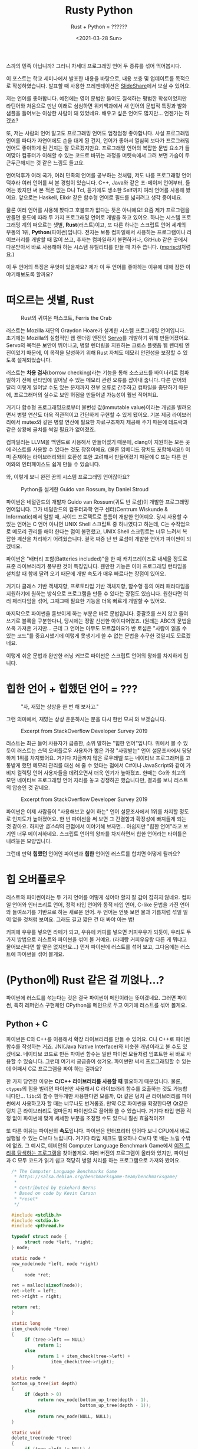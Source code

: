 #+title: Rusty Python
#+subtitle: Rust + Python = ??????
#+description: 우리가 어떤 민족입니까?
스까의 민족 아닙니까?
그러니 차세대 프로그래밍 언어 두 종류를 섞어 먹어봅시다.
#+date: <2021-03-28 Sun>
#+language: ko

#+begin_tip
이 포스트는 학교 세미나에서 발표한 내용을 바탕으로, 내용 보충 및 업데이트를 목적으로 작성하였습니다.
발표할 때 사용한 프레젠테이션은 [[https://slideshare.net/zu0107/rusty-python-229741370][SlideShare]]에서 보실 수 있어요.

#+end_tip

저는 언어를 좋아합니다.
예전에는 영어 문법만 들어도 질색하는 평범한 학생이었지만 라틴어와 처음으로 만난 이래로 심심하면 위키백과에서 새 언어의 문법적 특징과 발화 샘플을 들어보는 이상한 사람이 돼 있었네요.
배우고 싶은 언어도 많지만...
언젠가는 하겠죠?

또, 저는 사람의 언어 말고도 프로그래밍 언어도 엄청엄청 좋아합니다.
사실 프로그래밍 언어를 파다가 자연어에도 손을 대게 된 건지, 언어가 좋아서 열심히 보다가 프로그래밍 언어도 좋아하게 된 건지는 잘 모르겠지만요.
프로그래밍 언어의 복잡한 문법 요소가 들어맞아 컴퓨터가 이해할 수 있는 코드로 바뀌는 과정을 머릿속에서 그려 보면 가슴이 두근두근해지는 것 같은 느낌도 들고요.

언어덕후가 여러 국가, 여러 민족의 언어를 공부하는 것처럼, 저도 나름 프로그래밍 언어 덕후라 여러 언어를 써 본 경험이 있습니다.
C++, Java와 같은 초-메이저 언어부터, 들어는 봤지만 써 본 적은 없는 D나 Tcl, 듣기에도 생소한 Self까지 여러 언어를 사용해 봤어요.
앞으로는 Haskell, Elixir 같은 함수형 언어로 필드를 넓히려고 생각 중이네요.

물론 여러 언어를 사용해 봤다고 호불호가 없다는 뜻은 아니에요!
요즘 제가 프로그램을 만들면 용도에 따라 두 가지 프로그래밍 언어로 개발을 하고 있어요.
하나는 시스템 프로그래밍 계의 떠오르는 샛별, *Rust*​(러스트)이고, 또 다른 하나는 스크립트 언어 세계의 부동의 1위, *Python*​(파이썬)입니다.
전자는 보통 컴파일해서 사용하는 프로그램이나 라이브러리를 개발할 때 많이 쓰고, 후자는 컴파일하기 불편하거나, GitHub 같은 곳에서 다운받아서 바로 사용해야 하는 시스템 유틸리티를 만들 때 자주 씁니다.
([[https://github.com/RangHo/mprisctl][mprisctl]]처럼요.)

이 두 언어의 특징은 무엇이 있을까요?
제가 이 두 언어를 좋아하는 이유에 대해 잠깐 이야기해보도록 할까요?

* 떠오르는 샛별, Rust

#+caption: Rust의 귀여운 마스코트, Ferris the Crab
#+name: fig:ferris-the-crab
[[./assets/rusty_python/ferris-the-crab.png]]

러스트는 Mozilla 재단의 Graydon Hoare가 설계한 시스템 프로그래밍 언어입니다.
초기에는 Mozilla의 실험적인 웹 렌더링 엔진인 [[https:github.com/servo/servo][Servo]]를 개발하기 위해 만들어졌어요.
Servo의 목적은 보안이 뛰어나고, 병렬  렌더링을 지원하는 크로스 플랫폼 웹 렌더링 엔진이었기 때문에, 이 목적을 달성하기 위해 Rust 자체도 메모리 안전성을 보장할 수 있도록 설계되었습니다.

러스트는 *차용 검사*​(borrow checking)라는 기능을 통해 소스코드를 바이너리로 컴파일하기 전에 런타임에 일어날 수 있는 메모리 관련 오류를 잡아내 줍니다.
다른 언어와 달리 이렇게 일어날 수도 있는 문제까지 전부 오류로 간주하고 컴파일을 중단하기 때문에, 프로그래머의 실수로 보안 허점을 만들어낼 가능성이 훨씬 적어져요.

거기다 함수형 프로그래밍으로부터 불변성 값(immutable value)이라는 개념을 빌려오면서 병렬 연산도 더욱 직관적이고 간단하게 구현할 수 있게 됐어요.
기본 제공 라이브러리에서 mutex와 같은 병렬 연산에 필요한 자료구조까지 제공해 주기 때문에 데드락과 같은 상황에 골치를 썩일 필요가 없어졌죠.

컴파일러는 LLVM을 백엔드로 사용해서 만들어졌기 때문에, clang이 지원하는 모든 곳에 러스트를 사용할 수 있다는 것도 장점이에요.
(물론 임베디드 장치도 포함해서요!) 이미 존재하는 라이브러리와의 호환성 또한 고려해서 만들어졌기 때문에 C 또는 다른 언어와의 인터페이스도 쉽게 만들 수 있습니다.

와, 이렇게 보니 완전 꿈의 시스템 프로그래밍 언어잖아요?

#+caption: Python을 설계한 Guido van Rossum, by Daniel Stroud
#+name: fig:guido-van-rossum
[[./assets/rusty_python/guido-van-rossum.webp]]

파이썬은 네덜란드의 개발자 Guido van Rossum(귀도 반 로섬)이 개발한 프로그래밍 언어입니다.
그가 네덜란드의 컴퓨터과학 연구 센터(Centrum Wiskunde & Informatic)에서 일할 때, 사이드 프로젝트로 틈틈이 개발한 언어예요.
당시 사용할 수 있는 언어는 C 언어 아니면 UNIX Shell 스크립트 중 하나였다고 하는데, C는 수작업으로 메모리 관리를 해야 한다는 점이 불편했고, UNIX Shell 스크립트는 너무 느려서 복잡한 계산을 처리하기 어려웠습니다.
결국 짜증 난 반 로섬이 개발한 언어가 파이썬이 되겠네요.

파이썬은 "배터리 포함(Batteries included)"을 한 때 캐치프레이즈로 내세울 정도로 표준 라이브러리가 풍부한 것이 특징입니다.
웬만한 기능은 이미 프로그래밍 런타임을 설치할 때 함께 딸려 오기 때문에 개발 속도가 매우 빠르다는 장점이 있어요.

거기다 클래스 기반 객체지향, 프로토타입 기반 객체지향, 함수형 등의 여러 패러다임을 지원하기에 원하는 방식으로 프로그램을 만들 수 있다는 장점도 있습니다.
원한다면 여러 패러다임을 섞어, 그때그때 필요한 기능을 더욱 빠르게 개발할 수 있어요.

마지막으로 파이썬을 돋보이게 하는 부분은 바로 문법입니다.
중괄호를 쓰지 않고 들여쓰기로 블록을 구분한다니, 당시에는 정말 신선한 아이디어였죠.
(원래는 ABC의 문법을 쏘옥 가져온 거지만...
근데 그 언어는 아무도 모르잖아요?) 반 로섬은 "사람이 읽을 수 있는 코드"를 중요시했기에 이렇게 못생기게 쓸 수 없는 문법을 추구한 것일지도 모르겠네요.

이렇게 쉬운 문법과 완만한 러닝 커브로 파이썬은 스크립트 언어의 왕좌를 차지하게 됩니다.

* 힙한 언어 + 힙했던 언어 = ???

#+caption: "자, 재밌는 상상을 한 번 해 보자고."
#+name: fig:fun-imagination
[[./assets/rusty_python/fun-imagination.webp]]

그런 의미에서, 재밌는 상상 운운하시는 분을 다시 한번 모셔 와 보겠습니다.

#+caption: Excerpt from StackOverflow Developer Survey 2019
#+name: fig: stackoverflow-survey-loved
[[./assets/rusty_python/stackoverflow-2019-loved.png]]

러스트는 최근 들어 사용자가 급증한, 소위 말하는 "힙한 언어"입니다.
위에서 볼 수 있듯이 러스트는 스택 오버플로우 사용자가 뽑은 가장 "사랑받는" 언어 설문조사에서 당당하게 1위를 차지했어요.
거기다 지금까지 많은 로우레벨 또는 네이티브 프로그래머를 고통받게 했던 메모리 관리를 대신 해 줄 수 있다는 점에서 C#이나 JavaScript와 같이 가비지 컬렉팅 언어 사용자들을 데려오면서 더욱 인기가 높아졌죠.
한때는 Go와 최고의 모던 네이티브 프로그래밍 언어 자리를 놓고 경쟁하곤 했습니다만, 결과를 보니 러스트의 압승인 것 같네요.

#+caption: Excerpt from StackOverflow Developer Survey 2019
#+name: fig: stackoverflow-survey-wanted
[[./assets/rusty_python/stackoverflow-2019-wanted.png]]

파이썬은 이제 사람들이 "사용해보고 싶어 하는" 언어 설문조사에서 1위를 차지할 정도로 인지도가 높아졌어요.
한 번 파이썬을 써 보면 그 간결함과 확장성에 빠져들게 되는 것 같아요.
하지만 /힙스터/​의 관점에서 이야기해 보자면...
아쉽지만 "힙한 언어"라고 보기엔 너무 메이저하네요.
스크립트 언어의 왕좌를 차지하면서 힙한 언어라는 타이틀은 내려놓은 모양입니다.

그런데 만약 *힙했던* 언어인 파이썬과 *힙한* 언어인 러스트를 합치면 어떻게 될까요?

* 힙 오버플로우

러스트와 파이썬이라는 두 가지 언어를 어떻게 섞어야 할지 잘 감이 잡히지 않네요.
컴파일 언어와 인터프리트 언어, 정적 타입 언어와 동적 타입 언어, C-like 문법을 가진 언어와 들여쓰기를 기반으로 하는 새로운 언어.
두 언어는 언뜻 보면 물과 기름처럼 섞일 일이 없을 것처럼 보여요.
그래도 길고 짧은 건 대 봐야 아는 법!

커피에 우유를 넣으면 라떼가 되고, 우유에 커피를 넣으면 커피우유가 되듯이, 우리도 두 가지 방법으로 러스트와 파이썬을 섞어 볼 거예요.
(라떼랑 커피우유랑 다른 게 뭐냐고 물어보신다면 할 말은 없지만요...) 먼저 파이썬에 러스트를 섞어 보고, 그다음에는 러스트에 파이썬을 섞어 볼게요.

* (Python에) Rust 같은 걸 끼얹나...?

파이썬에 러스트를 섞는다는 것은 결국 파이썬이 메인이라는 뜻이겠네요.
그러면 파이썬, 특히 레퍼런스 구현체인 CPython을 메인으로 두고 여기에 러스트를 섞어 볼게요.

** Python + C

파이썬은 C와 C++를 이용해서 확장 라이브러리를 만들 수 있어요.
C나 C++로 파이썬 함수를 작성하는 거죠.
JNI(Java Native Interface)와 비슷한 개념이라고 볼 수도 있겠네요.
네이티브 코드로 만든 파이썬 함수는 일반 파이썬 모듈처럼 임포트한 뒤 바로 사용할 수 있습니다.
그런데 여기서 궁금증이 생겨요.
파이썬만 써서 프로그래밍할 수 있는데 어째서 C로 프로그램을 짜야 하는 걸까요?

한 가지 당연한 이유는 *C/C++ 라이브러리를 사용할 때* 필요하기 때문입니다.
물론, ~ctypes~​의 힘을 빌리면 파이썬만 사용해서 C 라이브러리 함수를 호출하는 것도 가능합니다만...
~libc~​의 함수 한두개만 사용한다면 모를까, Qt 같은 덩치 큰 라이브러리를 파이썬에서 사용하고자 할 때는 너무나도 번거롭죠.
만약 C로 파이썬을 확장한다면 Qt같은 덩치 큰 라이브러리도 얼마든지 파이썬으로 끌어와 쓸 수 있습니다.
거기다 타입 변환 걱정 없이 파이썬에 맞게 세세한 부분을 조정할 수도 있으니 훨씬 효율적이죠!

또 다른 이유는 파이썬의 *속도*​입니다.
파이썬은 인터프리터 언어다 보니 CPU에서 바로 실행될 수 있는 C보다 느립니다.
거기다 타입 체크도 필요하나 C보다 몇 배는 느릴 수밖에 없죠.
그 예시로, 데비안의 Computer Language Benchmark Game에서 [[https:benchmarksgame-team.pages.debian.net/benchmarksgame/performance/binarytrees.html][이진 트리를 탐색하는 프로그램]]을 찾아볼게요.
여러 버전의 프로그램이 올라와 있지만, 파이썬과 C 모두 코드가 읽기 쉽고 적당히 병렬 처리를 하는 프로그램으로 가져와 봤어요.

#+begin_src c
  /* The Computer Language Benchmarks Game
   ,* https://salsa.debian.org/benchmarksgame-team/benchmarksgame/
   ,*
   ,* Contributed by Eckehard Berns
   ,* Based on code by Kevin Carson
   ,* *reset*
   ,*/

  #include <stdlib.h>
  #include <stdio.h>
  #include <pthread.h>

  typedef struct node {
       struct node *left, *right;
  } node;

  static node *
  new_node(node *left, node *right)
  {
       node *ret;

  ret = malloc(sizeof(node));
  ret->left = left;
  ret->right = right;

  return ret;
  }

  static long
  item_check(node *tree)
  {
       if (tree->left == NULL)
            return 1;
       else
            return 1 + item_check(tree->left) +
                 item_check(tree->right);
  }

  static node *
  bottom_up_tree(int depth)
  {
       if (depth > 0)
            return new_node(bottom_up_tree(depth - 1),
                            bottom_up_tree(depth - 1));
       else
            return new_node(NULL, NULL);
  }

  static void
  delete_tree(node *tree)
  {
       if (tree->left != NULL) {
            delete_tree(tree->left);
            delete_tree(tree->right);
       }
       free(tree);
  }

  struct worker_args {
       long iter, check;
       int depth;
       pthread_t id;
       struct worker_args *next;
  };

  static void *
  check_tree_of_depth(void *_args)
  {
       struct worker_args *args = _args;
       long i, iter, check, depth;
       node *tmp;

       iter = args->iter;
       depth = args->depth;

       check = 0;
       for (i = 1; i <= iter; i++) {
            tmp = bottom_up_tree(depth);
            check += item_check(tmp);
            delete_tree(tmp);
       }

       args->check = check;
       return NULL;
  }

  int
  main(int ac, char **av)
  {
       node *stretch, *longlived;
       struct worker_args *args, *targs, *hargs;
       int n, depth, mindepth, maxdepth, stretchdepth;

       n = ac > 1 ?
atoi(av[1]) : 10;
       if (n < 1) {
            fprintf(stderr, "Wrong argument.\n");
            exit(1);
       }

       mindepth = 4;
       maxdepth = mindepth + 2 > n ?
mindepth + 2 : n;
       stretchdepth = maxdepth + 1;

       stretch = bottom_up_tree(stretchdepth);
       printf("stretch tree of depth %u\t check: %li\n", stretchdepth,
              item_check(stretch));
       delete_tree(stretch);

       longlived = bottom_up_tree(maxdepth);

       hargs = NULL;
       targs = NULL;
       for (depth = mindepth; depth <= maxdepth; depth += 2) {

            args = malloc(sizeof(struct worker_args));
            args->iter = 1 << (maxdepth - depth + mindepth);
            args->depth = depth;
            args->next = NULL;
            if (targs == NULL) {
                 hargs = args;
                 targs = args;
            } else {
                 targs->next = args;
                 targs = args;
            }
            pthread_create(&args->id, NULL, check_tree_of_depth, args);
       }

       while (hargs != NULL) {
            args = hargs;
            pthread_join(args->id, NULL);
            printf("%ld\t trees of depth %d\t check: %ld\n",
                   args->iter, args->depth, args->check);
            hargs = args->next;
            free(args);
       }

       printf("long lived tree of depth %d\t check: %ld\n", maxdepth,
              item_check(longlived));

       /* not in original C version: */
       delete_tree(longlived);

       return 0;
  }
#+end_src

먼저 C 프로그램입니다.
해당 프로그램은 깊이 21의 이진 트리를 모두 탐색하는데 18.32초가 걸렸어요.
현재 가장 빠른 C 프로그램이 깊이 21의 이진 트리를 탐색하는 데 3.59초가 걸렸다는 점을 생각하면 이 구현체도 가장 빠른 구현체라고 볼 수는 없겠네요.

#+begin_src python
  # The Computer Language Benchmarks Game
  # https://salsa.debian.org/benchmarksgame-team/benchmarksgame/
  #
  # contributed by Antoine Pitrou
  # modified by Dominique Wahli and Daniel Nanz
  # modified by Joerg Baumann

  import sys
  import multiprocessing as mp


  def make_tree(d):
      if d > 0:
          d -= 1
          return (make_tree(d), make_tree(d))
      return (None, None)


  def check_tree(node):
      (l, r) = node
      if l is None:
          return 1
      else:
          return 1 + check_tree(l) + check_tree(r)


  def make_check(itde, make=make_tree, check=check_tree):
      i, d = itde
      return check(make(d))


  def get_argchunks(i, d, chunksize=5000):
      assert chunksize % 2 == 0
      chunk = []
      for k in range(1, i + 1):
          chunk.extend([(k, d)])
          if len(chunk) == chunksize:
              yield chunk
              chunk = []
      if len(chunk) > 0:
          yield chunk


  def main(n, min_depth=4):
      max_depth = max(min_depth + 2, n)
      stretch_depth = max_depth + 1
      if mp.cpu_count() > 1:
          pool = mp.Pool()
          chunkmap = pool.map
      else:
          chunkmap = map

      print('stretch tree of depth {0}\t check: {1}'.format(
          stretch_depth, make_check((0, stretch_depth))))

      long_lived_tree = make_tree(max_depth)

      mmd = max_depth + min_depth
      for d in range(min_depth, stretch_depth, 2):
          i = 2 ** (mmd - d)
          cs = 0
          for argchunk in get_argchunks(i, d):
              cs += sum(chunkmap(make_check, argchunk))
              print('{0}\t trees of depth {1}\t check: {2}'.format(i, d, cs))

      print('long lived tree of depth {0}\t check: {1}'.format(
          max_depth, check_tree(long_lived_tree)))


  if __name__ == '__main__':
      main(int(sys.argv[1]))
#+end_src

다음은 파이썬 프로그램이에요.
위에서 나왔던 C 프로그램보다는 코드의 길이가 짧다는 것이 눈에 띄어요.
그런데 줄어든 코드의 길이 값은 못 하는 것 같네요.
아까와 같이 깊이 21의 이진 트리를 모두 탐색하는 데 80.82초가 걸렸습니다.
메모리 공간도 약 100,000바이트가량 더 썼네요.

파이썬은 인터프리터의 설계상 많은 계산이 필요한 작업에 적합한 프로그래밍 언어는 아닙니다.
하지만 데이터 분석과 같은 작업을 할 때에는 파이썬처럼 간단한 언어가 필수적이에요.
결국 사람들은 계산만 C 확장 프로그램에 맡기고, 알고리즘을 작성하는 작업은 파이썬으로 진행하는 방식을 택하게 됩니다.
NumPy, TensorFlow와 같은 유명한 라이브러리도 이 방식을 사용하고 있어요.
(실제로 NumPy 리포지토리에 들어가 보시면 거의 반 정도는 C 코드로 이루어져 있어요.)

** GC를 사다 놓았는데 왜 먹지를 못 하니

이렇게 보니 C로 파이썬 확장 라이브러리를 만드는 건 엄청 좋은 것으로 보입니다.
로직은 파이썬으로 구현하고, 느린 계산은 C로 빠릿빠릿하게 실행할 수 있다니, 양 쪽 진영의 좋은 점만 가져온 것처럼 보이잖아요?
하지만 여기서 간과해서는 안 될 사실이 있습니다.
파이썬은 메모리 관리를 자동으로 해 주지만, C는 그렇지 않다는 거죠.
메모리 관리를 하지 않는 언어로 메모리 관리를 하는 언어의 확장 프로그램을 어떻게 만든다는 건가요?

#+begin_note
파이썬용 네이티브 확장 라이브러리를 설계하는 용도로 고안된 언어가 아예 없는 건 아닙니다.
그 중 많이 사용되는 것 하나는 [[https:cython.org/][Cython]]이라는 언어인데요, 파이썬의 문법에 C와 비슷한 문법을 집어넣고 확장하여 정적 타입 체크와 네이티브 코드로 컴파일하는 기능을 제공하는 언어예요.
재밌어 보이는 건 맞습니다만, 이 글에서는 다루지 않아요.
#+end_note

C로 파이썬 확장 프로그램을 만들 때는 일반 C 프로그램처럼 ~malloc()~​과 ~free()~ 함수를 통해서 메모리를 적절히 할당하고 해제해 주어야 합니다.
물론, 이는 확장 라이브러리 안에서만 사용하는 구조체에 한정되는 것으로, 만약 이후 파이썬 코드에서 사용할 객체를 쓸 때는 마음대로 메모리를 할당하거나 해제해서는 안 되겠죠?
자칫 잘못했다간 파이썬 인터프리터가 segmentation fault를 뿜으며 장렬히 전사할 테니까요.
그래서 우리는 파이썬 인터프리터에게 "우리 이 객체를 쓰고 있으니까 마음대로 지우면 안 돼!" 하고 이야기해 줄 필요가 있습니다.

모든 파이썬 객체에는 "레퍼런스 카운터"라는 이름의 변수가 하나씩 들어 있는데요, 이 변수에는 어떤 객체를 사용하고 있는 작업(또는 객체)의 개수를 저장하게 됩니다.
방금 "파이썬 인터프리터에게 알려 준다"고 하는 것은 사용하려는 레퍼런스 카운터의 값을 1 증가시키고, 사용이 끝난 뒤 레퍼런스 카운터를 1 감소시키는 것과 같죠.
이 작업을 하면 파이썬 인터프리터가 어떤 객체를 정리해도 되는지 쉽게 알 수 있어요.
레퍼런스 카운트가 0, 즉 이 객체를 사용하는 작업이 하나도 없다면 이제 더 쓰지 않는 객체라는 뜻이니까요.

이 작업을 레퍼런스 카운팅이라고 부르고, 파이썬 내부 소스코드에서는 ~Py_INCREF~​와 ~Py_DECREF~ 매크로가 이 작업을 담당하고 있습니다.
그런데 이건 어디까지나 파이썬 C 구현체와 관련된 이야기예요.
일반적으로 파이썬을 사용할 때에는 별로 만날 일이 없는 이야기죠.
그런데도 레퍼런스 카운팅과 메모리 안정성을 고려하며 파이썬 라이브러리를 만들고 있자니 갑자기 자괴감이 듭니다.

#+begin_quote
이럴 거면 왜 파이썬으로 만들어?
차라리 전부 C로 만들고 말지.
#+end_quote

네...
맞는 말이에요.
이렇게 고민할 거면 차라리 C로 만드는 게 더 빠를 텐데요.
이게 정말 최선인가요?

** 귀찮은 일은 러스트에게 맡겨 주시라구요♪

C로 파이썬 확장 라이브러리를 만들 때 발생하는 문제는 세 가지로 정리할 수 있을 것 같네요.

- C 자체의 메모리 안전성
- C에서 만든 객체를 파이썬에서 사용할 때의 메모리 할당과 해제
- 파이썬에서 만든 객체를 C에서 사용할 때의 레퍼런스 카운팅

C언어가 가지고 있는 고질병인 메모리 안전성도 고려하기 바쁜데, 레퍼런스 카운팅과 파이썬 메모리 할당과 해제까지 고려하자니 문제가 상당히 복잡해져요.
하지만, 이러한 문제는 러스트의 주요 기능 중 하나인 *차용 검사*​(borrow checking)로 해결할 수 있습니다.
차용 검사는 러스트의 "메모리 안정성"을 보장하는 데 필요불가결한 역할을 맡습니다.
음, 메모리의 차용에 대한 이야기를 하기 전에 메모리의 소유권에 대해 잠깐 짚고 넘어가 볼까요?

*** 내 것은 내 것, 네 것도 내 것

메모리 또는 리소스의 *소유권*​(ownership)은 C에서 C++가 파생될 때 나온 개념이에요.
어떤 객체가 있을 때, 그 객체를 "소유하고 있는" 변수는 어떤 것인가 하는 이야기죠.
먼저 C 코드 하나를 볼까요?

#+begin_src c
  #include <stdlib.h>

  static const char *const person_name = "John Smith";

  struct person {
       char *name;
       int age;
  };

  int main(int argc, char *argv[])
  {
       struct person *p1 = (Person *)malloc(sizeof(struct person));
       p1->name = person_name;
       p1->age = 25;
      
       // Have fun with the persion
      
       struct person *p2 = p1; // ???
      
       free(p1);
       return 0;
  }
#+end_src

이 코드는 상당히 간단합니다.
사람 구조체가 들어갈 수 있을 만큼의 메모리 공간을 할당하고 ~p1~​이라는 이름의 포인터 변수에다가 그 주소를 저장하는 코드니까요.
그 뿐만이 아니라 할당한 메모리 공간에 데이터를 집어넣고, 나중에 가서는 ~p2~​라는 포인터 변수에 ~p1~​의 값을 집어넣네요.
그렇다면 22번 줄에서 ~free~ 함수를 호출하는 시점에서 "John Smith" 씨의 ~person~ 구조체는 ~p1~​과 ~p2~ 중 누가 소유하고 있는 걸까요?

정답은 둘 다입니다.
~p1~​과 ~p2~ 모두 같은 메모리 공간을 가리키고 있으니 둘 다 그 메모리를 소유하고 있다고 보는 게 맞겠죠.
이미 이 코드에서 구린내가 풍긴다는 점을 눈치채신 분들도 있을지 모르겠네요.
분명 ~p1~​과 ~p2~ 모두 메모리를 "소유"하고 있었습니다.
하지만 20번 줄에서 ~p1~​에 대해 ~free~ 함수를 호출하면서 ~p2~​는 자기도 모르는 사이에 자신이 소유하던 메모리 공간이 뿅!
사라지는 현상이 일어나게 되죠.
지금은 ~p1~​과 ~p2~​가 서로 붙어 있으니 알아채기 쉽지만, 코드가 길어지게 되면 자연히 이런 "소유권 분쟁" 사태를 알아보기 힘들어지고, 이 분쟁을 제대로 해결하지 못하면 머지않아 segmentation fault가 우리를 반겨 줄 거예요.
그러면 C++에서는 이를 어떻게 해결할까요?

#+begin_src c++
  #include <memory>
  #include <string>

  class Person {
  public:
       Person(const std::string& name, int age)
            : name(name)
            , age(age) { }
       ~Person() = default;
      
  private:
       const std::string name;
       const int age;
  };

  int main(int argc, char* argv[])
  {
       std::unique_ptr<Person> up1 = make_unique("John Smith", 25);
      
       // The code below doesn't work
       //auto up2 = up1;
       // But this one does work
       auto up2 = std::move(up2);
      
       std::shared_ptr<Person> sp1 = make_shared("Jane Smith", 25);
       auto sp2 = sp1;
      
       return 0;
  }
#+end_src

C++에서는 말 그대로 *포인터를 똑똑하게 만들어서* 이 문제를 해결합니다.
C++11에서 추가된 스마트 포인터를 사용하면 소유권을 명백히 표시할 수 있죠.
또, 생성자와 소멸자 문법을 활용하여 스코프가 사라지만 자동으로 리소스를 정리해 주는 기능도 가지고 있습니다.
~std::unique_ptr~ 클래스는 소유권을 단 하나만 가질 수 있는 스마트 포인터로, 예전처럼 포인터의 내용물을 그냥 다른 곳으로 복사하려고 하면 컴파일러 에러를 내뿜습니다.
그래서 ~std::move~​를 사용해서 다른 변수에게 소유권을 양도해 줘야만 해요.
(그래서 21번 줄의 주석 처리된 코드는 컴파일되지 않습니다.)

반면 ~std::shared_ptr~ 클래스는 여러 명이 공동으로 소유할 수 있는 스마트 포인터로, 현재 어떤 리소스를 소유하고 있는 포인터 수를 저장하고 있다가 아무도 소유하지 않게 되면 자동으로 리소스를 정리해 줍니다.
말하자면 아까 설명했던 *레퍼런스 카운팅*​이라는 기술을 십분 활용하여 메모리를 자동으로 관리해 준다고 볼 수 있어요.
새로운 포인터 클래스 뿐만 아니라 C++에서는 *레퍼런스*​라는 추상적인 타입을 만들어서 "소유권"에 더 명확한 의미를 부여했다고 평가할 수 있겠습니다.
그러나, 아무리 C++에서 이렇게 안전한 포인터 타입을 만들었다고 하지만, C++는 완벽하게 메모리 안정성을 보장하는 언어는 아닙니다.
다음 코드 예제를 한 번 볼게요.

#+begin_src c++
  int& fix_me()
  {
       int x = 42;
       return x;
  }

  int main(int argc, char* argv[])
  {
       auto result = fix_me();
       std::cout << result << std::endl; // ?!?!?!
      
       return 0;
  }
#+end_src

위 코드는 문법적으로 문제가 없는 아주 간단하고 100% 컴파일 가능한 코드입니다.
하지만 C++를 조금이라도 다뤄보신 사람이라면 이 코드에 무슨 문제가 있는지 보이실 거예요.
함수 ~fix_me~​는 매개변수가 없고 ~int~​형 레퍼런스를 반환합니다.
그리고, 함수 본문 안에 있는 ~int~​형 지역 변수 ~x~​는 3번 줄에서 선언된 뒤, 5번 줄에서 함수 스코프가 종료되며 스택에서 사라집니다.
그런데 4번 줄에서는 ~x~​의 레퍼런스를 반환하네요.
(~x~​를 반환하는 게 아니에요!) 이 경우, 9번 줄에서 ~result~​라는 변수의 값은 뭐가 될까요?
~int&~​형 변수 ~result~​가 참조하는 값은 실제로 이미 스택에서 사라진 값입니다.
아무도 소유하지 않은 메모리 지점에 대롱대롱 매달린 참조(dangling reference)가 되는 거죠.
물론 요즘의 똑똑한 컴파일러는 이러한 코드를 제대로 인식해서 경고 또는 오류를 띄워 주지만, 언어 문법적으로 허용되는 흑마법이라는 사실에는 변함이 없습니다.
그러면 마지막으로 러스트는 이러한 문제를 어떻게 해결하는지 볼까요?

#+begin_src rust
  fn main() {
      let answer = 42;
      let answer2 = answer;
      
      // This compiles fine
      println!("The answer to life, universe, and everything is {}.", answer);
      
      let name = String::from("John Smith");
      let name2 = name;
      
      // This does not compile
      println!("My name is {}.", name);
  }
#+end_src

러스트 세상에서는 공동명의라는 개념이 존재하지 않습니다.
따라서 위 코드는 컴파일되지 않아요.
이렇게만 이야기하면 무슨 말인지 잘 이해가 되지 않으실 테니 조금 더 자세히 알아볼까요?
첫 번째 경우를 먼저 봅시다.
먼저 ~answer~​라는 이름의 변수가 42라는 값을 소유하고 있어요.
그리고 3번 줄에서 ~answer2~​라는 변수에 ~answer~​의 값을 "대입"하는데요, 42와 같은 스칼라값, 즉 스택에 저장되는 값은 크기가 정해져 있기 때문에 이때에는 42라는 값이 하나 복사된 뒤, ~answer2~ 변수가 복사된 값의 소유권을 가져갑니다.
~answer~ 변수와 ~answer2~ 변수 모두 각자 42라는 값을 하나씩 가지고 있기 때문에, 6번 줄에서도 문제없이 42가 출력돼요.
그다음 13번 줄에서 스코프가 끝날 때 두 변수 모두 사라지게 됩니다.

하지만 두 번째 경우는 조금 다릅니다.
8번 줄에서 선언된 ~name~​이라는 변수가 "John Smith"라는 ~String~ 객체 값을 "소유"하게 됩니다.
여기서 ~String~ 객체는 힙에 할당되는 객체예요.
따라서 ~name~​에 들어가는 실제 값은 "John Smith" 객체의 포인터입니다.
그리고 바로 다음 3번 줄에서 ~name2~​가 ~name~​의 값을 대입받네요.
만약 C였다면 단순히 ~name2~​에 ~name~ 포인터의 값이 복사되어 두 변수 모두가 같은 객체를 소유하게 되겠지만, 러스트의 경우에는 대입 작업을 하면서 "소유권 이전"이 발생해요.
즉, ~name~​이라는 변수는 더 "John Smith" 객체를 소유하지 않습니다.
12번 줄에서 아무것도 소유하지 않는 ~name~ 변수를 출력하려고 하면 컴파일러는 패닉을 일으키고 그냥 뻗어버리죠.
이 모든 소유권 검사가 컴파일 타임에 이루어진다는 것이 특징입니다.

#+begin_quote
아니 그러면 하나의 값을 참조할 수 있는 변수가 하나 뿐이란 말이야?
못 써먹을 언어네.
#+end_quote

현실에서도 어떤 물건을 소유한 사람만이 그 물건을 쓸 수 있는 것은 아니잖아요?
제 펜을 친구한테 빌려줄 수도 있고, 친구 지우개를 제가 빌려 가서 쓸 수도 있는 거니까요.
러스트에서도 마찬가지로 어떤 변수가 소유하고 있는 값을 빌려줄 수 있습니다.
바로 여기서 *차용 검사*​가 등장하는 거죠.

*** 친구에게 돈...이 아니라 메모리 빌리는 법

제가 굉장히 재밌는 단편소설을 써서 A4 용지에 적어뒀다고 가정해 볼게요.
+실제로 제가 소설을 쓴다는 얘기는 아닙니다...+ 친구들이 이 소설을 무척이나 읽어보고 싶어 해요.
소설을 읽고 싶어 하는 친구들 모두에게 한 번에 소설을 빌려줄 수 있는 방법이 있을까요?
그냥 용지를 가운데에다가 두고 여러 명이 둘러앉아 함께 읽으라고 하는 방법이 있겠네요.
이 친구들은 그냥 소설을 읽고 싶은 것이라 한 번에 여러 명에게 빌려줄 수 있죠.
하지만 어떤 친구는 자신이 국어국문학과인데 맞춤법과 오탈자가 너무 신경 쓰여서 고쳐 줄 테니 소설 용지를 빌려 달라고 합니다.
이 친구한테 용지를 빌려주면 친구가 자기 책상에 가져가서 오탈자를 수정하기 때문에 다른 친구에게 더 보여주거나 빌려줄 수 없어요.

이 뜬금없는 비유가 러스트에 존재하는 두 레퍼런스 타입을 잘 보여주는 예시라고 보시면 됩니다.
러스트에는 두 가지 종류의 레퍼런스 타입이 존재합니다.
*불변*​(immutable) 레퍼런스와 *가변*​(mutable) 레퍼런스예요.
불변 레퍼런스는 여기서 소설을 읽고만 싶어 하는 친구입니다.
불변 레퍼런스는 빌린 값의 내용을 변경하지 않기 때문에 몇 번이고 빌려줄 수 있어요.
어차피 소설을 읽기만 하기 때문에 여러 친구들이 함께 돌려 볼 수 있게 빌려주는 것처럼요.

하지만 가변 레퍼런스는 빌린 값을 변경하기 때문에 단 하나만 존재할 수 있습니다.
오탈자를 수정해주는 국문과 친구가 바로 가변 레퍼런스의 예시겠네요.
국문과 친구가 소설을 빌려 가서 수정을 하면 다른 친구들은 그 동안 소설을 읽을 수 없고, 다른 친구들이 소설을 읽는 동안에는 국문과 친구가 소설을 고칠 수 없는 것처럼, 불변 레퍼런스가 이미 하나 이상 존재한다면 가변 레퍼런스를 만드는 것은 불가능하고, 반대로 가변 레퍼런스가 하나 존재한다면 이를 읽는 불변 레퍼런스를 만드는 것 역시 불가능합니다.

자, 여기까지만 들었을 때는 C++의 경우와 똑같은 오류가 발생할 수 있을 것 같아요.
만약 어떤 함수가 "빌린" 레퍼런스 값을 반환한다면 어떻게 될까요?
다음 코드를 보세요.
분명 ~x~​라는 변수는 4번 줄에서 스코프가 종료되면서 사라지게 될 텐데, 이미 우리가 반환한 ~x~​의 레퍼런스는 이후 어떤 ~x~​를 가리키게 되는 거죠?

#+begin_src rust
  fn fix_me() -> &i32 {
      let x = 42;
      &x
  }
#+end_src

러스트 컴파일러는 차용 검사를 실시하여 이러한 문제를 미리 알아보고 컴파일을 그만둡니다.
이 상황은 소설을 빌려 간 친구가 제가 집에 간 뒤에도 소설을 읽고 싶다고 조르는 것과 같아요.
이럴 때에는 빌려간 친구에게 아예 소설을 줘 버리거나, 아니면 학교에 계속 소설을 두도록 이야기하는 수밖에 없겠죠?
비슷하게, 위 코드의 문제를 해결하는 방법은 1) ~x~​의 레퍼런스가 아니라 ~x~ 자체를 반환해서 소유권을 함수 바깥으로 이전하거나, 2) x의 *수명*​(lifetime)을 ~'static~​으로 설정해서 함수 스코프가 종료된 뒤에도 계속 남아있게 만드는 것입니다.
(두 번째 방법은 C++에서 함수 내의 지역 변수를 ~static~ 변수로 선언하는 것과 같은 효과를 가져요.)

러스트는 차용 검사를 이용하여 모든 변수가 언제 사라지고, 그 변수가 소유하거나 빌리고 있는 값의 수명이 언제까지인지, 혹시 다른 변수가 빌리고 있는 값이 먼저 사라지지는 않는지 여부를 모두 컴파일 타임에 확인합니다.
따라서 일반적인 프로그래밍 상황에서 일어날 수 있는 메모리 사용 오류를 미연에 전부 방지할 수 있는 것이죠.
이게 바로 러스트가 *메모리 안정성을 보장*​하는 방식입니다.
거기다 차용 검사 단계에서 모든 변수가 언제 사라지는지 미리 알 수 있으니, 컴파일러에게 변수가 사라질 때 실행할 작업을 미리 일러 두면 파이썬 메모리 관리와 레퍼런스 카운팅 같은 작업도 손쉽게 진행할 수 있죠!

*** 메모리 안정성이고 뭐고 다 좋은데 일단 빠르고 봐야지

이런 식으로 많은 검사를 한다면 혹시 느려지지 않을까?
하고 생각하시는 분들이 있다면 큰 오산입니다!
그러면 한번 퍼포먼스 배틀을 해 보는 걸로 하죠.
[[https:en.wikipedia.org/wiki/Sieve_of_Eratosthenes][에라토스테네스의 체]]를 파이썬에서 사용할 수 있도록 파이썬, C, 러스트를 이용해서 모듈을 만들어 보겠습니다.
그런 뒤 10만 개의 숫자를 걸러내어 보도록 할게요.
물론 모든 작업은 제 노트북을 이용하여 WSL 환경 위에서 벤치마킹했습니다.
먼저 파이썬 코드를 볼게요.

#+begin_note
여기에서 사용한 모든 코드는 [[https:github.com/RangHo/rusty-python][제 GitHub 리포지토리]]에 모두 올라와 있습니다.
직접 테스트해보고 싶으시다면 위 링크에 있는 소스코드를 이용해 주세요!
#+end_note

#+begin_src python
  import math

  def sieve(n):
      numbers = list(range(2, n + 1))
      
      for i in range(2, int(math.sqrt(n))):
          if numbers[i - 2] != 0:
              for j in range(i * i, n + 1, i):
                  numbers[j - 2] = 0
                  
      return [x for x in numbers if x != 0]
#+end_src

임포트 구문과 공백을 제외하면 7줄짜리 아주 간단한 코드예요.
언뜻 보기에는 슈도코드로 보일 정도로 간결하다는 점이 눈에 띄네요.
+사실 슈도코드 맞아요..._+ 그다음은 C 코드를 봅시다.

#+begin_src c
  #include <Python.h>

  #include <stdlib.h>
  #include <math.h>

  static PyObject *sieve(PyObject *self, PyObject *args)
  {
       Py_ssize_t n;
       if (!PyArg_ParseTuple(args, "n", &n))
            goto error;

       int *sieve = (int *)malloc((n - 1) * sizeof(int));
       if (!sieve)
            goto error;
       for (Py_ssize_t i = 2; i <= n; i++)
            sieve[i - 2] = i;

       Py_ssize_t limit = (Py_ssize_t)sqrt((double)n);
       for (Py_ssize_t i = 2; i < limit; i++)
            if (sieve[i - 2] != 0)
                 for (Py_ssize_t j = i * i; j <= n; j += i)
                      sieve[j - 2] = 0;

       Py_ssize_t prime_num = 0;
       for (Py_ssize_t i = 0; i < n - 1; i++)
            if (sieve[i])
                 prime_num++;

       PyObject *prime_list = PyList_New(prime_num);
       PyObject *buffer = NULL;
       for (Py_ssize_t i = 0, j = 0; i < n - 1; i++) {
            if (!sieve[i])
                 continue;

            buffer = PyLong_FromLong(sieve[i]);
            if (!buffer) {
                 Py_DECREF(prime_list);
                 prime_list = NULL;
                 goto error;
            } else {
                 PyList_SetItem(prime_list, j++, buffer);
            }
       }

       free(sieve);
       return prime_list;

  error:
       PyErr_Occurred();
       return NULL;
  }

  static PyMethodDef csieve_methods[] = {
       {"sieve", sieve, METH_VARARGS, NULL},
       {NULL, NULL, 0, NULL}
  };

  static struct PyModuleDef csieve_module = {
       PyModuleDef_HEAD_INIT,
       "csieve",
       NULL,
       -1,
       csieve_methods
  };

  PyMODINIT_FUNC PyInit_csieve(void)
  {
       return PyModule_Create(&csieve_module);
  }
#+end_src

......확실하게 파이썬보다 길다는 사실은 알 수 있네요.
사실 이 코드의 절반만 실제 에라토스테네스의 체를 구현하고, 나머지는 파이썬 오브젝트를 생성하고, 리스트의 내용을 채우는 부분입니다.
함수를 두 개 선언하는 이유도 하나는 파이썬에서 사용할 함수이고, 다른 하나는 모듈을 정의하는 함수이기 때문이에요.

#+begin_note
위 코드에서는 의도적으로 에러 처리를 위해 goto 문을 사용하고 있습니다.
~goto~​는 프로그램의 플로우를 읽기 어렵게 만들기 때문에 사용을 지양하는 것이 보통이지만, C에서는 다중 ~for~ 루프에서 빠져나오거나 ~try-catch-finally~​와 같은 오류 처리 구문이 없기 때문에 ~goto~​를 사용하는 경우가 많습니다.
이에 관해서는 [[https:www.kernel.org/doc/html/v4.10/process/coding-style.html][리눅스 커널 코딩 스타일 문서]]의 7번 항목이나 [[https:softwareengineering.stackexchange.com/questions/154974/is-this-a-decent-use-case-for-goto-in-c][이 스택오버플로우 질문]]을 참고하세요.
#+end_note

자, 그러면 속도 테스트 결과를 발표하기 전에 마지막으로 러스트를 이용한 코드를 한번 볼까요?
러스트로 구현할 때 역시 함수 두 개가 필요해요.

#+begin_src rust
  use pyo3::Python;
  use pyo3::prelude::*;
  use pyo3::types::PyList;

  fn sieve(n: usize) -> Vec<u32> {
      let mut sieve: Vec<u32> = (2..((n + 1) as u32)).collect();
      let limit: usize = ((n as f64).sqrt() + 1.0) as usize;

      for i in 2usize..limit {
          if sieve[i - 2] != 0 {
              let mut j = i * i;
              while j < n + 1 {
                  sieve[j - 2] = 0;
                  j += i;
              }
          }
      }

      sieve.into_iter().filter(|&x| x != 0).collect()
  }

  #[pymodule]
  fn rustsieve(_py: Python, module: &PyModule) -> PyResult<()> {

      #[pyfn(module, "sieve")]
      fn sieve_py(py: Python, n: u32) -> &PyList {
          let list = PyList::new(py, &sieve(n as usize));
          list
      }

      Ok(())
  }
#+end_src

와, C에 비교해서 엄청나게 코드 양이 줄어든 것을 확인할 수 있어요.
물론 파이썬 코드보다 길기는 하지만, 파이썬 런타임에 모듈을 등록하는 루틴이 들어간 것을 제외하면 로직 자체는 매우 간단하네요.
러스트의 반복자(iterator) 기반 for 루프 덕에 알고리즘 자체도 읽기 쉽고 간결하고요.
무엇보다 알고리즘 자체를 구현하는 코드는 파이썬에 전혀 연관이 없는 완벽히 순수한 러스트 코드라는 점이 눈에 띕니다.

#+begin_note
러스트 코드가 이렇게 간결한 데에는 PyO3라는 러스트 라이브러리의 역할이 사실 무척 크긴 합니다.
파이썬 함수를 선언하고, 리스트를 만들거나 레퍼런스 카운터를 관리해주는 등 자잘한 일들을 도맡아 해 주거든요.
이 때문에 공정한 대결이 아니라고 생각하실 수도 있겠지만, 러스트는 cargo라는 이름의 패키지 관리자와 함께 설치되기 때문에 외부 패키지를 자유롭게 이용할 수 있다는 것도 러스트의 장점이에요.
거기다 PyO3 패키지 역시 러스트의 차용 검사 기능을 십분 활용하고 있기도 하고요.
#+end_note

자, 그러면 한번 실행해 볼까요?
테스트르 할 때 다음 셸 스크립트를 사용했습니다.

#+begin_src sh
  #!/bin/sh

  test() {
      printf "Testing the sieve of Eratosthenes written in %s...\n" "$1"
      python3 -m timeit -s "from $1sieve import sieve" 'sieve(100000)'
      echo ""
  }

  test python
  test c
  test rust
#+end_src

여기서 파이썬의 timeit 모듈은 짧은 코드 조각을 벤치마킹하는 툴로, 파이썬 표준 라이브러리에 포함되어 있어요.
어차피 파이썬에서 코드를 호출하기 위해 만든 것이므로 파이썬 유틸리티를 사용하는 게 좋겠죠?
그리고 아래는 실행 결과입니다.

#+begin_src text
  Testing the sieve of Eratosthenes written in python...
  10 loops, best of 5: 21.1 msec per loop

  Testing the sieve of Eratosthenes written in c...
  500 loops, best of 5: 546 usec per loop

  Testing the sieve of Eratosthenes written in rust...
  500 loops, best of 5: 534 usec per loop
#+end_src

실행 결과를 비교해 보았을 때, (이미 모두가 예상했듯이) 파이썬이 가장 많은 시간이 걸렸다는 사실을 알 수 있습니다.
하지만 우리가 알고 싶은 건 C와 러스트의 실행 결과 차이잖아요?
C와 러스트 모두 컴파일러가 기본으로 지원하는 릴리즈 모드 최적화를 사용해서 컴파일되었다는 점을 고려해 볼 때, C와 러스트의 성능 차이는 거의 없다고 봐도 좋을 것 같습니다.
오히려 러스트 쪽이 아주 조금이나마 더 빠르기도 하고요!
C는 파이썬에서 직접 노출하는 API를 사용했지만, 러스트에서는 PyO3 라이브러리를 한 번 거쳐서 실행되었다는 점도 고려하면 놀라운 결과라는 사실을 알 수 있습니다.
여러분도 언젠가 파이썬 확장 라이브러리를 만들 일이 있다면 꼭 러스트를 이용해서 만들어 보시는 걸 추천해 드려요!

이쯤에서 파이썬에 러스트를 섞어 먹는 건 마무리하도록 할까요?
사실 이야기를 하자면 러스트가 제공하는 강력한 표준 라이브러리를 이용하는 것부터 시작해서 끝이 없지만 그 이야기는 다음으로 미뤄두도록 하고...
커피우유를 마셨으면 라떼도 마셔 봐야 하지 않겠어요?
이번에는 러스트에 파이썬을 섞어 먹어 보도록 하겠습니다.


* (Rust에) Python 같은 걸 끼얹나...?

반대로 러스트에 파이썬을 섞어 먹는다고 하면 이번에는 러스트가 메인이겠네요.
그러면 러스트를 메인으로 해서 파이썬을 구현해 봅시다(?).

** 그 많던 파이썬 인터프리터는 누가 다 먹었는가

여러분은 보통 [[https://python.org][python.org]]에서 파이썬 인터프리터를 다운받거나 아니면 시스템에 설치된 패키지 매니저를 사용해서 파이썬을 설치하셨을 거예요.
그 파이썬 인터프리터가 바로 파이썬 재단에서 개발하는 레퍼런스 인터프리터인 CPython입니다.
이름에서 알 수 있듯이 C로 작성되어 있어요.
하지만 그 이외에도 많은 파이썬 인터프리터가 있다는 사실, 알고 계셨나요?

| 구현체 이름 | 설명                                                                                                                                                          |
|-------------+---------------------------------------------------------------------------------------------------------------------------------------------------------------|
| CPython     | C언어로 작성된 레퍼런스 파이썬 구현체.
파이썬 재단에서 개발을 관리하므로 최신 버전이 가장 먼저 올라온다.
                                                     |
| Stackless   | CPython을 포크해서 변형한 파이썬 구현체.
마이크로스레딩과 같은 병렬 처리 기능에 중점을 두고 개발되고 있다.
                                                   |
| PyPy        | 파이썬으로 작성된 파이썬 구현체(?!).
정확히 말하면 컴파일이 가능하도록 만들어진 파이썬의 서브셋인 RPython으로 구현돼 있는데, CPython보다 속도가 빠르다(?!?!).
|
| MicroPython | 아두이노와 같은 마이크로프로세서에서 돌아가도록 만들어진 파이썬 구현체.
Adafruit에서 포크한 CircuitPython이라는 프로젝트도 존재한다.
                         |
| Jython      | Java로 작성된 파이썬 구현체.
자바로 작성된 만큼 자바 프로그램과 상성이 매우 좋다.
하지만 2.7 단계에서 개발이 사실상 멈춘 상태.
                               |
| IronPython  | C#으로 작성된 파이썬 구현체.
Jython의 경우와 같이 .NET 프로그램과 상성이 매우 좋다.
하지만 마찬가지로 2.7 단계에서 개발이 사실상 정지.
                       |

아니 이렇게나 많은데 우리가 또 러스트로 파이썬을 개발해야 할 필요가 있는 걸까요?
그 대답을 알아보기 위해 러스트로 파이썬을 구현하는 프로젝트인 [[https://github.com/RustPython/RustPython][RustPython]]의 개발자, [[https://github.com/windelbouwman][Windel Bouwman]]의 이야기를 들어 봅시다.

#+begin_quote
"One of the reasons is that...
I wanted to learn Rust."

"(RustPython 프로젝트를 시작한) 이유 중 하나는...
러스트를 배우고 싶어서죠."
#+end_quote

아, 네.
새 프로그래밍 언어를 배우기 위해 프로그래밍 언어를 구현한다니 어나더 레벨이긴 하네요...
하지만 실제로 현재 RustPython은 40만 줄이 넘는 소스코드를 가지고 있지만 이 프로젝트의 시작은 굉장히 간단했어요.
RustPython의 전신인 [[https://github.com/windelbouwman/rspython][rspython]]의 리포지토리를 한번 보세요.
이 리포지토리에서 계속 발전하여 지금은 최소 파이썬 3.5 버전을 지원하는 파이썬 인터프리터가 되었습니다.

** 다 좋은데...
굳이?
왜?
하필?
어째서???

부만의 이야기는 RustPython 프로젝트를 시작한 계기는 설명해 주지만 RustPython이 다른 파이썬 인터프리터보다 왜 나은지, 아니면 러스트가 어째서 다른 언어보다 파이썬 인터프리터를 구현하기 좋은 언어인지 알려주지는 않습니다.
그러면 그에 관해서 이야기를 해봐야겠네요.
아래 코드를 보세요.
아래의 C 코드는 CPython을 이용하여 파이썬 코드 ~p[key]~​를 구현한 부분입니다.
이 코드에서 변수 ~p~​는 파이썬 ~dict~ 타입이라고 생각해 주세요.

#+begin_src c
  /* (3) */PyObject *PyDict_GetItem(/* (1) */PyObject *p, /* (2) */PyObject *key);
#+end_src

위 코드의 특징 세 가지를 적어 보겠습니다.

- ~p~​라는 ~PyObject~​의 레퍼런스(1)에서 ~key~​의 레퍼런스(3)에 따라 오브젝트를 찾은 뒤 그 오브젝트의 레퍼런스(3)를 반환함
- 만약 ~p~​(1)에 ~key~ 엔트리(2)가 존재하지 않는다면 예외를 던지지 않고 ~NULL~​(3)을 반환함
- ~p~​(1), ~key~​(2), 그리고 함수의 반환값(3)에 대한 레퍼런스 카운터는 모두 프로그래머가 직접 관리해야 함

자, 그리고 아래는 러스트에서 제공하는 기능 세 가지를 나열한 것입니다.

- 러스트에 존재하는 모든 레퍼런스 타입은 컴파일러가 차용 검사를 진행하며 안정성을 보장함
- 러스트의 표준 라이브러리는 "실패할 수도 있는 작업"을 나타내는 Result<T, E> 타입을 제공함
- 이 외에도 레퍼런스 카운팅을 자동으로 수행해 주는 Rc<T> 타입도 제공함

어때요, 어디선가 들어본 적 있는 기능 아닌가요?
이렇게 파이썬 인터프리터 구현체가 관리해야 할 기능의 대부분을 러스트는 언어 단에서, 또는 표준 라이브러리를 통해서 이미 제공하고 있어요.
거기다 아까도 잠시 언급했듯, 러스트는 설치할 때 cargo라는 패키지 매니저와 함께 설치되기 때문에 다른 사람이 만들어 둔 기능을 가져오는 것도 C에 비해 훨씬 자유롭죠!
거기다 요즘 핫한 WebAssembly까지 컴파일러가 기본으로 지원하니, 이게 바로 힙스터의 꿈이 아니면 뭐란 말인가요!

** RustPython 동작 원리를.araboza

그러면 실제로 RustPython은 어떤 식으로 구현되어 있는지 간단하게 살펴봅시다.
파이썬을 포함한 대부분의 인터프리트 언어는 4가지 단계를 거쳐서 실행됩니다.
아래 그림을 보세요.

#+caption: 대부분의 인터프리터가 프로그램을 실행할 때 거치는 네 단계
#+name: fig:interpreter-steps
[[./assets/rusty_python/interpreter-diagram.png]]

먼저 제일 실행의 제일 첫 번째 단계, 소스코드는 말 그대로 프로그램이 프로그래머가 작성한 텍스트 파일으로 존재하는 단계입니다.
그냥 파일 자체를 읽어들이가만 하는 거죠.
여기서 *낱말 분석*​(lexical analysis) 및 *구문 분석*​(syntax analysis, parsing) 단계를 거쳐 다음 단계인 *추상 구문 트리*​(abstract syntax tree)를 구성합니다.

추상 구문 트리는 프로그램의 구조를 트리 자료구조를 사용하여 표현한 것으로, 어떤 문법 구조를 부모 노드로 하고, 그 구조 안에 포함되는 토큰 등을 자식 노드로 갖는 트리예요.
예를 들어, 5 + 3​이라는 수식을 AST로 표현하면 '+' 부모 노드가 5와 3을 자식 노드로 갖는 트리가 되겠죠?
만약 소스코드에 문제가 있다면 이 단계에서 "Syntax error" 오류가 검출됩니다.
AST가 완전히 구성되면 이제 컴퓨터가 프로그램을 실행할 준비가 완료된 거예요.
이제 인터프리터는 AST를 보고 컴파일 작업을 수행합니다.

인터프리트 언어라고 했으면서 컴파일 작업이 왜 나오냐고요?
사실 AST만 읽어서 바로 프로그램을 실행하는 것 역시 가능하지만, 그러면 속도가 잘 나오지 않아요.
또 소스코드를 해석하는 작업 자체가 느린 편에 속하기 때문에, 프로그램을 사용할 때마다 소스코드를 다시 읽어들이는 것도 별로 효율적이지 않고요.
그래서 인터프리터는 바이트코드(bytecode)라는 중간 언어(intermediate language)로 프로그램을 컴파일합니다.
이 바이트코드는 구조화가 잘 돼 있는 프로그램 소스코드보다는 CPU에서 실행되는 어셈블리 언어를 닮았어요.
그 쪽이 인터프리터가 이해하기 편하거든요.
이렇게 자기가 이해하기 편한 모습으로 프로그램을 변환시킨 인터프리터는 마지막으로 /바이트코드/​를 실행하는 거죠.

** 금붕어는 구문 분석을 할 수 없다

위 내용을 파이썬에 한정해서 생각을 해 볼게요.
먼저 구문 분석 이야기부터 시작할까요?
사실 파이썬 문법은 상당히 귀찮은 편입니다.
사람이 보기에는 올바른 들여쓰기 레벨을 강제하면서 한 눈에 들어오는 코드가 되었을지 몰라도, 이 들여쓰기라는 게 컴퓨터한테는 어렵거든요.

컴퓨터는 멍청합니다.
무언가를 기억한다는 행위가 컴퓨터에겐 어려운 일이에요.
그래서 컴퓨터가 좋아하는 형식의 정보는 언제 어디서나 해석해도 똑같은 결과가 나오는 정보입니다.
+함수형 프로그래밍 언어: 헐 나네?+ 즉, "문맥에 좌우받지 않는[context-free]" 정보가 컴퓨터가 처리하기 좋은 정보라는 이야기예요.
다음 두 C 함수 선언을 보세요.

#+begin_src c
  int func1(int a, int b) { return a + b; }

  int func2(int a, int b)
  {
       return a + b;
  }
#+end_src

C에서는 단어의 구분만 될 수 있다면 공백 문자의 개수는 중요하지 않습니다.
따라서 위 두 함수 선언문은 똑같은 토큰 목록을 가지고 있고, 이 똑같은 토큰 목록은 코드의 어디에 등장하건 의미가 똑같아요.
int형 매개변수 두 개를 받아 int를 반환하는 함수를 선언하고 정의하는 코드니까요.
하지만 다음 파이썬 코드를 보세요.

#+begin_src python
  # (1)
  c = a + b

      # (2)
      c = a + b
#+end_src

두 대입식 모두 눈에 보이는 글자는 똑같아요.
하지만 사람인 우리는 두 식이 서로 다른 것을 의미한다는 것을 아주 잘 알고 있어요.
첫 번째 식은 프로그램의 최상위에 위치하는 식이고, 두 번째는 어떤 블록 안에 속하는 식이라는 거죠.
우리야 눈으로 보면 두 번째 식이 안쪽으로 움푹 들어가 있다는 사실을 잘 알 수 있지만 컴퓨터는 이 "움푹" 들어간 걸 어떻게 해석해야 할까요?

중괄호를 사용해서 블록을 표시하는 다른 언어와 달리, 들여쓰기를 사용해서 블럭을 표시하는 언어는 기본적으로 *문맥 자유 언어*​[context-free grammar]가 아닙니다.
어떤 단어 목록을 제대로 분석해서 올바른 AST를 생성하기 위해서는 그 단어 목록이 얼만큼 들여쓰기가 되어 있는지 기억해 둬야 하거든요.
예를 들어, 2번 줄에 있는 식은 들여쓰기가 되어 있지 않으니 다른 들여쓰기가 없는 식과 함께 묶어야 하고, 5번 줄에 있는 식은 4칸 들여 썼으니 똑같이 4칸 들여 쓴 식과 함께 묶어서 블록으로 만들어야 하죠.
이 "기억" 문제를 해결하는 방법은 크게 두 가지가 있어요.

첫 번째 방법은 낱말 분석기와 구문 분석기 사이에 일종의 피드백 루프를 구현하는 거예요.
구문 분석기가 어떤 문법을 분석할 때마다 해당 구문이 얼마나 들여쓰기됐는지 낱말 분석기에게 물어보는 거죠.
이 경우 구문 분석기와 낱말 분석기 모두 현재까지 분석한 소스코드 정보를 개별적으로 저장하고 있어야 해요.

두 번째 방법은 낱말 분석기에게 "기억"하는 작업을 모두 떠맡기는 거예요.
즉, 들여쓰기를 분석해서 "들여 쓴다"와 "내어 쓴다"는 작업을 하나의 토큰으로 추상화시켜버리는 거죠.
이렇게 하니 무슨 말인지 잘 모르겠네요.
아래 파이썬 코드를 예시로 들어 볼게요.

#+begin_src python
  def func(a, b):
      c = a + b
      if c < 10:
          c = 10
      return c

  func(1, 2)
#+end_src

| 낱말 종류   | 낱말 내용   |
|-------------+-------------|
| 키워드      | def         |
| 식별자      | func        |
| 여는 소괄호 | (           |
| 식별자      | a           |
| 쉼표        | ,           |
| 식별자      | b           |
| 닫는 소괄호 | )           |
| 콜론        | :           |
| 줄 바꿈     | \n          |
| 들여쓰기    | (가상 낱말) |
| 식별자      | c           |
| 연산자      | =           |
| 식별자      | a           |
| 연산자      | +           |
| 식별자      | b           |
| 줄 바꿈     | \n          |
| 키워드      | if          |
| 식별자      | c           |
| 연산자      | <           |
| 숫자        | 10          |
| 콜론        | :           |
| 줄 바꿈     | \n          |
| 들여쓰기    | (가상 낱말) |
| 식별자      | c           |
| 연산자      | =           |
| 숫자        | 10          |
| 줄 바꿈     | \n          |
| 내어쓰기    | (가상 낱말) |
| 키워드      | return      |
| 식별자      | c           |
| 줄 바꿈     | \n          |
| 줄 바꿈     | \n          |
| 내어쓰기    | (가상 낱말) |
| 식별자      | func        |
| 여는 소괄호 | (           |
| 숫자        | 1           |
| 쉼표        | ,           |
| 숫자        | 2           |
| 닫는 소괄호 | )           |

와, 엄청 기네요.
그래도 낱말 내용을 보시면 대충 왜 이런 식으로 분석되는지 보실 수 있을 거예요.
방금 목록에서 굵게 표시한 들여쓰기 "낱말"과 내어쓰기 "낱말" 사이를 잘 살펴보세요.
두 낱말 사이의 내용은 파이썬 코드 안에서 한 칸 들여 쓰여있는 것을 확인할 수 있습니다.
낱말 분석기는 이렇게 어떤 식 이전에 있는 공백 문자 개수를 세고, 그 문자 수가 달라질 경우 자동으로 들여쓰기와 내어쓰기 낱말을 생성해낼 수 있습니다.
결과적으로 이 들여쓰기 낱말과 내어쓰기 낱말이 코드 블럭을 표시하는 C언어에서의 중괄호와 같은 역할을 하는 것이죠!

이렇게 하면 낱말 분석 규칙은 (매 줄마다 얼마나 들여쓰기가 되어 있는지 확인해야 하므로) 문맥으로부터 자유롭지 않지만, 구문 분석을 할 때는 문맥에 구애받지 않고 컴퓨터가 이해하기 쉬운 규칙을 만들 수 있어요.
조금 더 자세히 설명하지만, 이렇게 만들어진 낱말 목록을 해석할 때, 구문 분석기는 현재 처리해야 하는 낱말에서 두 칸 앞만 미리 내다보고 와도 완벽하게 파이썬 문법을 이해할 수 있다는 거예요!
RustPython은 이렇게 낱말 분석 단계에서 들여쓰기를 "토큰화"시켜서 구문 분석기를 간결하게 만듭니다.

#+begin_note
이렇게 파이썬 구문을 해석하는 구문 분석기를 LL(k) 구문 분석기라고 부릅니다.
여기서 LL은 Left to right, Leftmost derivation의 머릿글자를 딴 것이고, 괄호 안의 k는 분석기가 "내다 봐야 하는 낱말"의 개수예요.
이 경우에는 낱말 두 개만 내다보면 되니 파이썬은 LL(2) 문법이라고 할 수 있어요.
#+end_note

** 파이썬은 컴파일 언어

보통 파이썬은 인터프리트 언어라고 다들 이야기합니다.
하지만 파이썬 가상 머신은 파이썬 소스코드를 이해하지 못 한다는 사실 알고 계셨나요?
그래서 비록 소스코드를 실행하는 파이썬이지만, 소스코드를 가상 머신이 이해할 수 있는 바이트코드로 컴파일하지 않는 이상 파이썬 가상 머신은 프로그램을 실행시킬 수 없어요.
이 바이트코드를 확인하는 방법은 간단합니다.
지금 파이썬 REPL을 켜서 다음 코드를 입력해 보세요.

#+begin_src text
  Python 3.9.1 (default, Feb 13 2021, 10:22:50)
  [GCC 9.3.0] on linux
  Type "help", "copyright", "credits" or "license" for more information.
  >>> def hello(name):
  ...     print("Hello, world!")
  ...     print(f"Hello, {name}!")
  ...
  >>> import dis
  >>> dis.dis(hello)
  2           0 LOAD_GLOBAL              0 (print)
              2 LOAD_CONST               1 ('Hello, world!')
              4 CALL_FUNCTION            1
              6 POP_TOP

  3           8 LOAD_GLOBAL              0 (print)
             10 LOAD_CONST               2 ('Hello, ')
             12 LOAD_FAST                0 (name)
             14 FORMAT_VALUE             0
             16 LOAD_CONST               3 ('!')
             18 BUILD_STRING             3
             20 CALL_FUNCTION            1
             22 POP_TOP
             24 LOAD_CONST               0 (None)
             26 RETURN_VALUE
#+end_src

우리가 8번 줄에서 임포트한 dis 모듈은 파이썬의 "디스어셈블러" 모듈이에요.
이 모듈의 dis 함수에 방금 우리가 선언한 함수를 입력하니 어셈블리 코드처럼 보이는 무언가를 잔뜩 출력하네요.
이 무언가가 바로 파이썬 바이트코드입니다.
보통 이렇게 컴파일된 바이트코드는 메모리 안에 남아 있거나, 캐시 파일의 형태로 디스크에 저장됩니다.
Python2의 경우는 소스코드 파일과 같은 경로에, Python3의 경우는 프로젝트 경로에 ~__pycache__~​라는 이름의 폴더를 만든 뒤 그 폴더 안에 캐시 파일이 생기게 됩니다.
파이썬 가상 머신은 컴퓨터의 CPU가 기계어(어셈블리 코드)를 실행시키듯 이 파이썬 바이트코드 파일을 실행시키는 거예요.

그러나 CPU의 명령어 집합(instruction set architecture)과 달리 파이썬 바이트코드는 파이썬 언어 명세서에 포함돼 있지 않아요.
2즉, 파이썬 구현체에 따라 바이트코드가 달라질 수 있다는 거죠.
하지만 CPython의 경우 바이트코드에 관한 내용을 매우 상세하게 문서에 적어 뒀어요.
파이썬 공식 문서의 [[https://docs.python.org/3.9/library/dis.html#python-bytecode-instructions][dis 모듈 레퍼런스]]를 보세요.
이 문서의 내용을 요약하면, 파이썬 바이트코드의 특징 몇 가지를 추려 낼 수 있습니다.

제일 먼저 알 수 있는 점은 파이썬 바이트코드는 파이썬 프로그램의 정보를 모두 담고 있어요.
즉, .py 파일이 없어도 그 파일을 컴파일한 .pyc 파일만 가지고 있으면 그 프로그램을 실행할 수 있다는 거예요!
하지만 파이썬 바이트코드 자체는 자바의 JVM 바이트코드나 .NET의 CIL처럼 소스코드를 거의 원본 그대로 복구할 수 있는 바이트코드라 코드 보호용으로는 큰 쓸모가 없지만요...

또 하나 알 수 있는 사실은 파이썬 바이트코드는 컴파일 단계에서 최적화를 거의 행하지 않는다는 점입니다.
즉, 파이썬 바이트코드는 코드의 속도보다는 파이썬 코드를 거의 그대로 옮기는 것에 더 집중한다는 거죠.
파이썬을 고안한 사람인 귀도 반 로섬의 이야기를 한번 들어 볼게요.

#+begin_quote
"Python is about having the simplest, dumbest compiler imaginable."

"파이썬은 사람이 상상할 수 있는 가장 간단하고 멍청한 컴파일러를 갖도록 만들었습니다."
#+end_quote

최적화를 하지 않는다고 하면 부정적으로 들리지만, 사실 그렇게 나쁜 선택은 아니에요.
컴파일러가 간단한 덕분에 파이썬에 기능을 추가할 때 기술적인 부채가 크지 않아서 파이썬에 기능을 추가하기 수월해지니까요.
파이썬이 계속해서 발전하는 언어가 될 수 있었던 건 간단한 컴파일러 구조 덕이기도 해요.

RustPython은 CPython의 바이트코드를 기반으로 작성되었기 때문에, 컴파일러 구조 역시 굉장히 비슷합니다.
기본적인 기능은 똑같이 구현하되, INPLACE_* 명령어와 같은 속도 향상용 명령어는 제외하고 구현하고 있거든요.
또, RustPython에서는 CPython의 [[https://legacy.python.org/workshops/1998-11/proceedings/papers/montanaro/montanaro.html][Peephole Optimizer]]와 같은 기능을 이미 구현하고 있기 때문에, 다음과 같은 기본적인 최적화는 실행합니다.

- 상수 접기 (constant folding)
- 불변 상수값 할당 최적화 (immutable allocation optimization)

하지만 이런 내용은 대부분의 경우 큰 속도 부스트를 내지 못합니다.
다른 컴파일 언어는 훨씬 더 복잡하고 적극적으로 최적화를 진행하기 때문이에요.
RustPython이 진행하지 않는 최적화 중 속도에 큰 도움이 될 수 있는 것들은 다음과 같습니다.

- 미사용 변수 최적화 (unused variable optimization)
- 불필요한 중간 오브젝트 삭제 (unnecessary intermediate object elimination)
- 루프 펼치기 (loop unrolling)
- 꼬리 재귀 함수 최적화 (tail recursion call optimization)
- 기타등등...

** 컴퓨터 위에 컴퓨터 위에 컴퓨터...

파이썬 프로그램 실행의 마지막 단계는 Python Virtual Machine(PVM), 즉 파이썬 가상 머신에서 실행됩니다.
파이썬 가상 머신은 현재 등록된 빌트인 모듈, 전역 변수, 실행 중인 함수 프레임, 파이썬 커맨드라인 매개변수 등을 모두 저장하고, 그 정보에 따라 동작합니다.

사실, 가상 머신의 내부 구현을 보는 것 자체는 그렇게 재밌지 않아요.
비록 RustPython은 러스트에서 제공하는 강력한 패턴 매칭 구문과 열거형 기능을 사용하여 가상 머신의 디스패치 루틴을 간소화했다고 하더라도, 기본적으로 가상머신이 하는 일은 바이트코드를 읽고, 올바른 함수를 찾아서, 함수를 호출하는 일을 반복하는 것 밖에 안 되거든요.

#+caption: 가상머신이 하는 일 
#+name: fig:vm-cycle
[[./assets/rusty_python/vm-cycle.webp]]

오히려, RustPython 가상머신에서 눈여겨볼 부분은 빌트인 함수를 구현한 방식이에요.
러스트에서는 AST 레벨에서 코드를 바꿀 수 있는 강력한 메타프로그래밍 매크로 기능을 제공하는데, 이러한 매크로를 십분 활용해서 간결하게 빌트인 클래스와 함수 등을 구현하고 있어요.
예를 들어, 파이썬 사전 타입의 ~__getitem__~ 매직 함수를 구현하는 부분을 보세요.

CPython에서는 이 함수를 구현하기 위해 따로 매직 함수 등록 루틴을 만들고, 이를 클래스에 등록하는 귀찮은 작업을 거쳐야 하지만 이 모든 작업을 러스트는 ~#[pymethod(magic)]~​이라는 어트리뷰트 하나로 처리합니다.

* 음... 다 좋은데 그래서 뭐?

지금까지 러스트를 사용하여 파이썬을 구현하는 게 더 좋은 이유를 써 봤어요.
하지만 프로그래머 입장에서는 좋은 이야기일지 몰라도, 사용자 입장에서는 제대로 이야기를 해 본 적이 없네요.
RustPython이 CPython에 비해 더 좋은 이유는 있을까요?
만약 그 반대도 있다면, 그 이유는 뭘까요?

** i use rustpython btw

사용자 입장에서는 파이썬 인터프리터에서 발생할 수 있는 메모리 관리 문제가 완전히 사라진다는 점에서 이득을 볼 수 있어요.
또, 러스트 언어 자체가 기본적으로 WebAssembly를 지원하기 때문에 요즘 발전하고 있는 웹 환경에 더 알맞은 언어라고 볼 수 있겠네요.
이러한 장점 덕에[[https://github.com/pickitup247/pyckitup][pyckitup 2D 게임엔진]]이나 [[https://codingworkshops.org/][codingworkshops.org 프로그래밍 교육 웹사이트]]는 웹 기반 파이썬 실행 환경을 제공하기 위해 CPython이 아닌 RustPython을 사용하고 있습니다.

또, 간결한 코드베이스 덕에 러스트를 배우고 싶어하는 사람들에게도 러스트 코드 작성법을 배울 수 있는 좋은 교재가 될 수도 있고요.

** 그래도 원조는 이길 수 없지

아까도 잠깐 언급했지만, RustPython에는 간결함을 위해 성능 향상용 바이트코드 명령어를 상당수 삭제했어요.
또, RustPython에서 사용하는 자료구조 역시 가장 효율적인 자료구조라고 할 수는 없습니다.
그래서 기본적으로 파이썬 코드를 실행시키는 속도가 CPython보다 16배 정도 느려요.

또, 처음 부분에 이야기했던 느려터진 파이썬을 보완하는 부분인 네이티브 확장 프로그램도 지원하고 있지 않으니 RustPython은 아직 프로덕션에서 사용하기는 힘든 것 같습니다.

** 행복회로의 끝은 어디로 가는가

이제 현실을 받아들일 때가 온 것 같습니다.
지금까지 러스트 찬양을 했지만, 러스트가 진짜 "최고의 언어"라고는 보기 힘들죠.
사실 메모리 관리를 잘 하는 코드는 숙련된 프로그래머라면 누구나 작성할 수 있는 거거든요.
거기다 메모리 사용에 대한 체크를 너무 신중하게 하는지라 컴파일 시간이 너무 오래 걸린다는 문제점도 있죠.
또, 일반적인 프로그래밍에 익숙해져 있다 보니 차용 검사라는 개념 자체가 매우 생소하게 다가온다는 것도 단점이라고 할 수 있습니다.
비록 패키지 매니저와 함께 설치되어 외부 라이브러리를 사용하는 것이 간단하다 하더라도, 이 모든 라이브러리를 정적으로 연결하기 때문에 컴파일 결과물이 불필요하게 커지기도 하죠.
(그러면서 libc는 동적 링킹을 하네요. 어째서?)

그래서 러스트는 C를 대체할 수는 있어도, C++를 대체하기는... 힘들겠네요.
이미 모던 C++에서는 메모리를 관리하기 위한 많은 유틸리티가 포함되어 있고, 무엇보다 컴파일 속도가 빠르니까요.
또, 템플릿 기반 메타프로그래밍도 러스트의 매크로만큼은 아니더라도 상당히 강력합니다.
하지만 데이터 사이언스에서 러스트가 조금씩 지분을 넓혀가고 있습니다.
컴파일 속도도 버전 업데이트를 거듭하며 점점 빨라지고 있어요!
그래도 Golang보다는 러스트가 훨씬 낫잖아요?

반대로 파이썬도 "최고의 언어"라고 보기는 어렵습니다.
들여쓰기를 강제하는 문법 구조는 파싱하기도 힘들 뿐만 아니라, 조금만 로직이 복잡해져도 사람이 읽기 힘들어져요.
거기다 CPython 인터프리터에는 제대로 된 멀티스레딩 기능이 들어가 있지 않기 때문에, 병렬 처리를 위해서는 보통 Stackless와 같은 다른 인터프리터를 사용해야 한다는 단점도 있습니다.
실행 속도가 매우 느리다는 건 말할 것도 없고요.

그래서 파이썬은 간단한 CLI 유틸리티 등을 만들기에는 죄적의 언어입니다.
파이썬을 대체할 수 있을 만한 언어가 별로 없긴 하거든요.
루비와 펄은 잊혀졌고, 자바스크립트는 쓸데없는 종속성 지옥의 구렁텅이에 빠져서 헤어나오지를 못 하고 있는데다가 쉘 스크립트는 복잡도와 가독성의 관계가 비례도 아니고 지수함수를 따르니까요.
그래도 파이썬 역시 복잡한 로직을 구성할 때에 가독성이 바닥으로 치닫는 건 마찬가지이니 사용할 때를 잘 고려해봐야 할 것 같습니다.

자, 초심으로 돌아가 같은 질문을 한번 더 던져 봅시다.
*힙했던* 언어와 *힙한* 언어를 합치면 어떻게 되나요?
답은 간단합니다.
*메모리 세이프한 힙 오버플로우*​죠.


